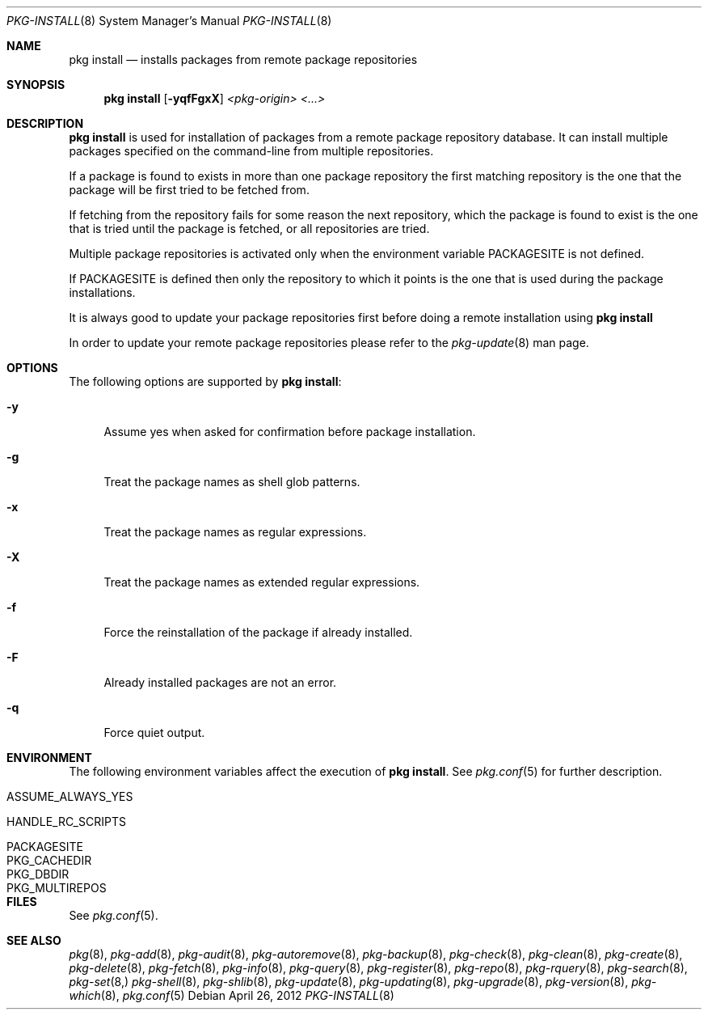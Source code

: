 .\"
.\" FreeBSD pkg - a next generation package for the installation and maintenance
.\" of non-core utilities.
.\"
.\" Redistribution and use in source and binary forms, with or without
.\" modification, are permitted provided that the following conditions
.\" are met:
.\" 1. Redistributions of source code must retain the above copyright
.\"    notice, this list of conditions and the following disclaimer.
.\" 2. Redistributions in binary form must reproduce the above copyright
.\"    notice, this list of conditions and the following disclaimer in the
.\"    documentation and/or other materials provided with the distribution.
.\"
.\"
.\"     @(#)pkg.8
.\" $FreeBSD$
.\"
.Dd April 26, 2012
.Dt PKG-INSTALL 8
.Os
.Sh NAME
.Nm "pkg install"
.Nd installs packages from remote package repositories
.Sh SYNOPSIS
.Nm
.Op Fl yqfFgxX
.Ar <pkg-origin> <...>
.Sh DESCRIPTION
.Nm
is used for installation of packages from a remote package
repository database.
It can install multiple packages
specified on the command-line from multiple repositories.
.Pp
If a package is found to exists in more than one package
repository the first matching repository is the one that the
package will be first tried to be fetched from.
.Pp
If fetching from the repository fails for some reason the next
repository, which the package is found to exist is the one that is
tried until the package is fetched, or all repositories are tried.
.Pp
Multiple package repositories is activated only when the environment
variable
.Ev PACKAGESITE
is not defined.
.Pp
If
.Ev PACKAGESITE
is defined then only the repository to which it
points is the one that is used during the package installations.
.Pp
It is always good to update your package repositories first before
doing a remote installation using
.Nm
.Pp
In order to update your remote package repositories please refer to the
.Xr pkg-update 8
man page.
.Sh OPTIONS
The following options are supported by
.Nm :
.Bl -tag -width F1
.It Fl y
Assume yes when asked for confirmation before package installation.
.It Fl g
Treat the package names as shell glob patterns.
.It Fl x
Treat the package names as regular expressions.
.It Fl X
Treat the package names as extended regular expressions.
.It Fl f
Force the reinstallation of the package if already installed.
.It Fl F
Already installed packages are not an error.
.It Fl q
Force quiet output.
.El
.Sh ENVIRONMENT
The following environment variables affect the execution of
.Nm .
See
.Xr pkg.conf 5
for further description.
.Bl -tag -width ".Ev NO_DESCRIPTIONS"
.It Ev ASSUME_ALWAYS_YES
.It Ev HANDLE_RC_SCRIPTS
.It Ev PACKAGESITE
.It Ev PKG_CACHEDIR
.It Ev PKG_DBDIR
.It Ev PKG_MULTIREPOS
.El
.Sh FILES
See
.Xr pkg.conf 5 .
.Sh SEE ALSO
.Xr pkg 8 ,
.Xr pkg-add 8 ,
.Xr pkg-audit 8 ,
.Xr pkg-autoremove 8 ,
.Xr pkg-backup 8 ,
.Xr pkg-check 8 ,
.Xr pkg-clean 8 ,
.Xr pkg-create 8 ,
.Xr pkg-delete 8 ,
.Xr pkg-fetch 8 ,
.Xr pkg-info 8 ,
.Xr pkg-query 8 ,
.Xr pkg-register 8 ,
.Xr pkg-repo 8 ,
.Xr pkg-rquery 8 ,
.Xr pkg-search 8 ,
.Xr pkg-set 8,
.Xr pkg-shell 8 ,
.Xr pkg-shlib 8 ,
.Xr pkg-update 8 ,
.Xr pkg-updating 8 ,
.Xr pkg-upgrade 8 ,
.Xr pkg-version 8 ,
.Xr pkg-which 8 ,
.Xr pkg.conf 5
